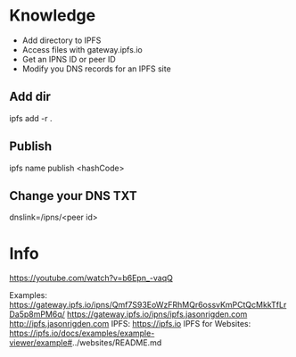 * Knowledge
  - Add directory to IPFS
  - Access files with gateway.ipfs.io
  - Get an IPNS ID or peer ID
  - Modify you DNS records for an IPFS site


** Add dir
  ipfs add -r .
** Publish
  ipfs name publish <hashCode>
** Change your DNS TXT
  dnslink=/ipns/<peer id>
* Info
https://youtube.com/watch?v=b6Epn_-vaqQ


Examples:
    https://gateway.ipfs.io/ipns/Qmf7S93EoWzFRhMQr6ossvKmPCtQcMkkTfLrDa5p8mPM6q/
    https://gateway.ipfs.io/ipns/ipfs.jasonrigden.com
    http://ipfs.jasonrigden.com
IPFS:
    https://ipfs.io
IPFS for Websites:
    https://ipfs.io/docs/examples/example-viewer/example#../websites/README.md
